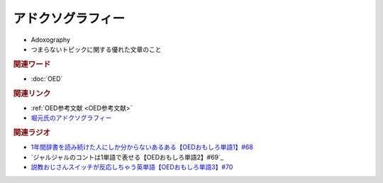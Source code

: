 アドクソグラフィー
=====================
.. glossary::
  アドクソグラフィー : あ

* Adoxography
* つまらないトピックに関する優れた文章のこと

.. rubric:: 関連ワード
* :doc:`OED` 

.. rubric:: 関連リンク
* :ref:`OED参考文献 <OED参考文献>`
* `堀元氏のアドクソグラフィー <https://note.com/kenhori2>`_ 

.. rubric:: 関連ラジオ
* `1年間辞書を読み続けた人にしか分からないあるある【OEDおもしろ単語1】#68`_
* `ジャルジャルのコントは1単語で表せる【OEDおもしろ単語2】#69`_
* `説教おじさんスイッチが反応しちゃう英単語【OEDおもしろ単語3】#70`_

.. _説教おじさんスイッチが反応しちゃう英単語【OEDおもしろ単語3】#70: https://www.youtube.com/watch?v=-d742iuB7L0
.. _ジャルジャルのコントは1単語で表せる【O  EDおもしろ単語2】#69: https://www.youtube.com/watch?v=WffHr9ypGsw
.. _1年間辞書を読み続けた人にしか分からないあるある【OEDおもしろ単語1】#68: https://www.youtube.com/watch?v=b5-G9dzdLzI
